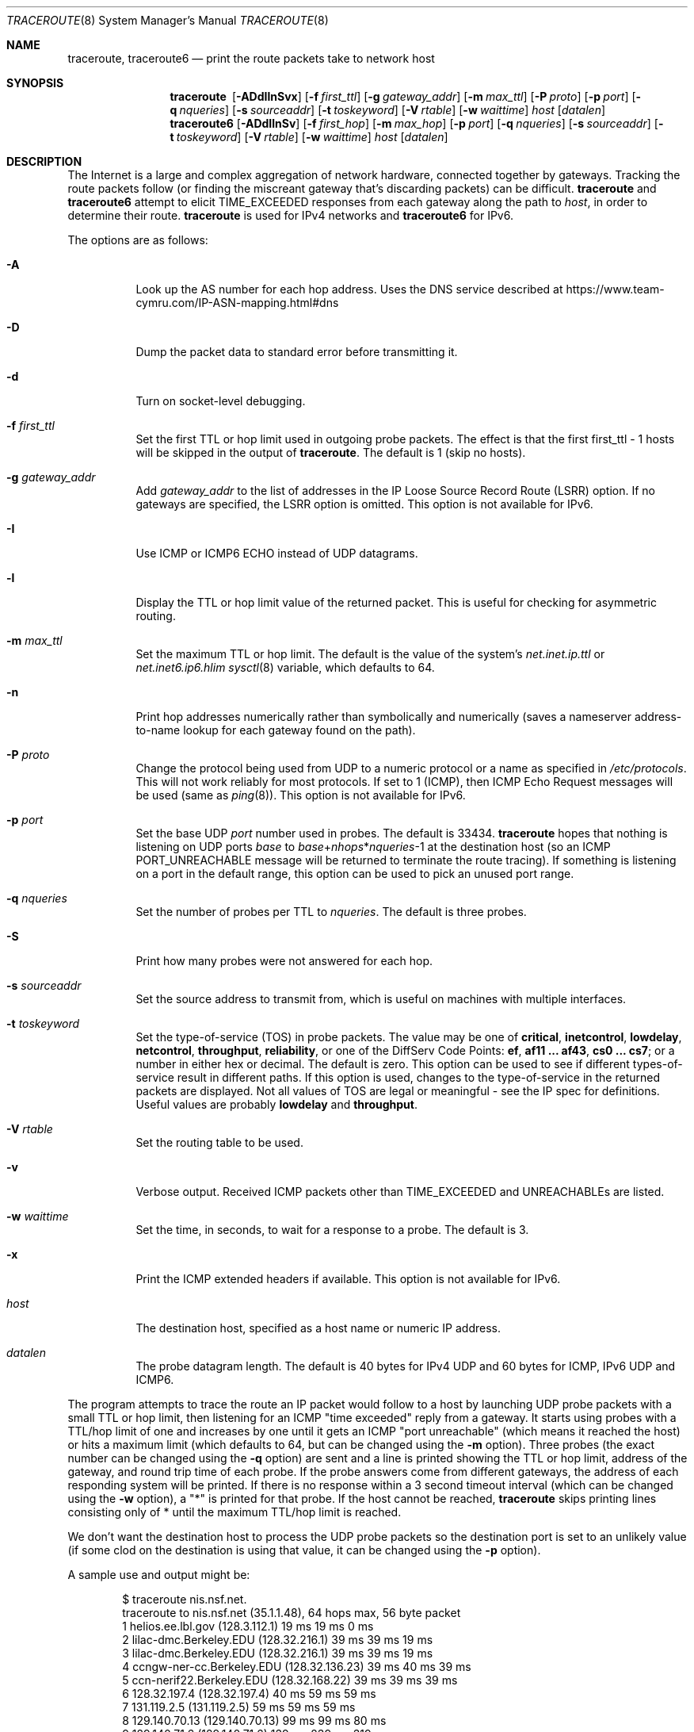 .\"	$OpenBSD: traceroute.8,v 1.73 2021/09/15 15:25:56 florian Exp $
.\"	$NetBSD: traceroute.8,v 1.6 1995/10/12 03:05:50 mycroft Exp $
.\"
.\" Copyright (c) 1990, 1991, 1993
.\"	The Regents of the University of California.  All rights reserved.
.\"
.\" This code is derived from software contributed to Berkeley by
.\" Van Jacobson.
.\"
.\" Redistribution and use in source and binary forms, with or without
.\" modification, are permitted provided that the following conditions
.\" are met:
.\" 1. Redistributions of source code must retain the above copyright
.\"    notice, this list of conditions and the following disclaimer.
.\" 2. Redistributions in binary form must reproduce the above copyright
.\"    notice, this list of conditions and the following disclaimer in the
.\"    documentation and/or other materials provided with the distribution.
.\" 3. Neither the name of the University nor the names of its contributors
.\"    may be used to endorse or promote products derived from this software
.\"    without specific prior written permission.
.\"
.\" THIS SOFTWARE IS PROVIDED BY THE REGENTS AND CONTRIBUTORS ``AS IS'' AND
.\" ANY EXPRESS OR IMPLIED WARRANTIES, INCLUDING, BUT NOT LIMITED TO, THE
.\" IMPLIED WARRANTIES OF MERCHANTABILITY AND FITNESS FOR A PARTICULAR PURPOSE
.\" ARE DISCLAIMED.  IN NO EVENT SHALL THE REGENTS OR CONTRIBUTORS BE LIABLE
.\" FOR ANY DIRECT, INDIRECT, INCIDENTAL, SPECIAL, EXEMPLARY, OR CONSEQUENTIAL
.\" DAMAGES (INCLUDING, BUT NOT LIMITED TO, PROCUREMENT OF SUBSTITUTE GOODS
.\" OR SERVICES; LOSS OF USE, DATA, OR PROFITS; OR BUSINESS INTERRUPTION)
.\" HOWEVER CAUSED AND ON ANY THEORY OF LIABILITY, WHETHER IN CONTRACT, STRICT
.\" LIABILITY, OR TORT (INCLUDING NEGLIGENCE OR OTHERWISE) ARISING IN ANY WAY
.\" OUT OF THE USE OF THIS SOFTWARE, EVEN IF ADVISED OF THE POSSIBILITY OF
.\" SUCH DAMAGE.
.\"
.\"	@(#)traceroute.8	8.1 (Berkeley) 6/6/93
.\"
.Dd $Mdocdate: September 15 2021 $
.Dt TRACEROUTE 8
.Os
.Sh NAME
.Nm traceroute ,
.Nm traceroute6
.Nd print the route packets take to network host
.Sh SYNOPSIS
.Nm traceroute\ \&
.Op Fl ADdIlnSvx
.Op Fl f Ar first_ttl
.Op Fl g Ar gateway_addr
.Op Fl m Ar max_ttl
.Op Fl P Ar proto
.Op Fl p Ar port
.Op Fl q Ar nqueries
.Op Fl s Ar sourceaddr
.Op Fl t Ar toskeyword
.Op Fl V Ar rtable
.Op Fl w Ar waittime
.Ar host
.Op Ar datalen
.Nm traceroute6
.Op Fl ADdIlnSv
.Op Fl f Ar first_hop
.Op Fl m Ar max_hop
.Op Fl p Ar port
.Op Fl q Ar nqueries
.Op Fl s Ar sourceaddr
.Op Fl t Ar toskeyword
.Op Fl V Ar rtable
.Op Fl w Ar waittime
.Ar host
.Op Ar datalen
.Sh DESCRIPTION
The Internet is a large and complex aggregation of
network hardware, connected together by gateways.
Tracking the route packets follow (or finding the miscreant
gateway that's discarding packets) can be difficult.
.Nm
and
.Nm traceroute6
attempt to elicit
.Dv TIME_EXCEEDED
responses from each gateway along the path to
.Ar host ,
in order to determine their route.
.Nm
is used for IPv4 networks and
.Nm traceroute6
for IPv6.
.Pp
The options are as follows:
.Bl -tag -width Ds
.It Fl A
Look up the AS number for each hop address.
Uses the DNS service described at
.Lk https://www.team-cymru.com/IP-ASN-mapping.html#dns
.It Fl D
Dump the packet data to standard error before transmitting it.
.It Fl d
Turn on socket-level debugging.
.It Fl f Ar first_ttl
Set the first TTL or hop limit used in outgoing probe packets.
The effect is that the first first_ttl \- 1 hosts will be skipped
in the output of
.Nm traceroute .
The default is 1 (skip no hosts).
.It Fl g Ar gateway_addr
Add
.Ar gateway_addr
to the list of addresses in the IP Loose Source Record Route (LSRR)
option.
If no gateways are specified, the LSRR option is omitted.
This option is not available for IPv6.
.It Fl I
Use ICMP or ICMP6 ECHO instead of UDP datagrams.
.It Fl l
Display the TTL or hop limit value of the returned packet.
This is useful for checking for asymmetric routing.
.It Fl m Ar max_ttl
Set the maximum TTL or hop limit.
The default is the value of the system's
.Va net.inet.ip.ttl
or
.Va net.inet6.ip6.hlim
.Xr sysctl 8
variable, which defaults to 64.
.It Fl n
Print hop addresses numerically rather than symbolically and numerically
(saves a nameserver address-to-name lookup for each gateway found on the
path).
.It Fl P Ar proto
Change the protocol being used from UDP
to a numeric protocol or a name as specified in
.Pa /etc/protocols .
This will not work reliably for most protocols.
If set to 1 (ICMP), then
ICMP Echo Request messages will be used (same as
.Xr ping 8 ) .
This option is not available for IPv6.
.It Fl p Ar port
Set the base UDP
.Ar port
number used in probes.
The default is 33434.
.Nm
hopes that nothing is listening on UDP ports
.Ar base
to
.Ar base Ns + Ns Ar nhops Ns * Ns Ar nqueries Ns -1
at the destination host (so an ICMP
.Dv PORT_UNREACHABLE
message will
be returned to terminate the route tracing).
If something is
listening on a port in the default range, this option can be used
to pick an unused port range.
.It Fl q Ar nqueries
Set the number of probes per TTL to
.Ar nqueries .
The default is three probes.
.It Fl S
Print how many probes were not answered for each hop.
.It Fl s Ar sourceaddr
Set the source address to transmit from, which is useful on machines
with multiple interfaces.
.It Fl t Ar toskeyword
Set the type-of-service (TOS) in probe packets.
The value may be one of
.Cm critical ,
.Cm inetcontrol ,
.Cm lowdelay ,
.Cm netcontrol ,
.Cm throughput ,
.Cm reliability ,
or one of the DiffServ Code Points:
.Cm ef ,
.Cm af11 ... af43 ,
.Cm cs0 ... cs7 ;
or a number in either hex or decimal.
The default is zero.
This option can be used to
see if different types-of-service result in different paths.
If this option is used, changes to the type-of-service in the
returned packets are displayed.
Not all values of TOS are legal or meaningful \-
see the IP spec for definitions.
Useful values are probably
.Cm lowdelay
and
.Cm throughput .
.It Fl V Ar rtable
Set the routing table to be used.
.It Fl v
Verbose output.
Received ICMP packets other than
.Dv TIME_EXCEEDED
and
.Dv UNREACHABLE Ns s
are listed.
.It Fl w Ar waittime
Set the time, in seconds, to wait for a response to a probe.
The default is 3.
.It Fl x
Print the ICMP extended headers if available.
This option is not available for IPv6.
.It Ar host
The destination host,
specified as a host name or numeric IP address.
.It Ar datalen
The probe datagram length.
The default is 40 bytes for IPv4 UDP
and 60 bytes for ICMP, IPv6 UDP and ICMP6.
.El
.Pp
The program attempts to trace the route an IP packet would follow to a
host by launching UDP probe packets with a small TTL or hop limit,
then listening for an ICMP "time exceeded" reply from a gateway.
It starts using probes with a TTL/hop limit of one
and increases by one until it gets an ICMP "port unreachable"
(which means it reached the host) or hits a maximum limit
(which defaults to 64, but can be changed using the
.Fl m
option).
Three probes (the exact number can be changed using the
.Fl q
option) are sent and a line is printed
showing the TTL or hop limit, address of the gateway,
and round trip time of each probe.
If the probe answers come from different gateways,
the address of each responding system will be printed.
If there is no response within a 3 second timeout
interval (which can be changed using the
.Fl w
option), a "*" is printed for that
probe.
If the host cannot be reached,
.Nm
skips printing lines consisting only of * until the maximum TTL/hop limit is
reached.
.Pp
We don't want the destination
host to process the UDP
probe packets so the destination port is set to an
unlikely value (if some clod on the destination is using that
value, it can be changed using the
.Fl p
option).
.Pp
A sample use and output might be:
.Bd -literal -offset indent
$ traceroute nis.nsf.net.
traceroute to nis.nsf.net (35.1.1.48), 64 hops max, 56 byte packet
1  helios.ee.lbl.gov (128.3.112.1)  19 ms  19 ms  0 ms
2  lilac-dmc.Berkeley.EDU (128.32.216.1)  39 ms  39 ms  19 ms
3  lilac-dmc.Berkeley.EDU (128.32.216.1)  39 ms  39 ms  19 ms
4  ccngw-ner-cc.Berkeley.EDU (128.32.136.23)  39 ms  40 ms  39 ms
5  ccn-nerif22.Berkeley.EDU (128.32.168.22)  39 ms  39 ms  39 ms
6  128.32.197.4 (128.32.197.4)  40 ms  59 ms  59 ms
7  131.119.2.5 (131.119.2.5)  59 ms  59 ms  59 ms
8  129.140.70.13 (129.140.70.13)  99 ms  99 ms  80 ms
9  129.140.71.6 (129.140.71.6)  139 ms  239 ms  319 ms
10  129.140.81.7 (129.140.81.7)  220 ms  199 ms  199 ms
11  nic.merit.edu (35.1.1.48)  239 ms  239 ms  239 ms
.Ed
.Pp
Note that lines 2 & 3 are the same.
This is due to a buggy
kernel on the 2nd hop system \- lbl-csam.arpa \- that forwards
packets with a zero TTL (a bug in the distributed version of
.Bx 4.3 ) .
Note that you have to guess what path
the packets are taking cross-country since the NSFNET (129.140)
doesn't supply address-to-name translations for its NSSes.
.Pp
A more interesting example is:
.Bd -literal -offset indent
$ traceroute allspice.lcs.mit.edu.
traceroute to allspice.lcs.mit.edu (18.26.0.115), 64 hops max
1  helios.ee.lbl.gov (128.3.112.1)  0 ms  0 ms  0 ms
2  lilac-dmc.Berkeley.EDU (128.32.216.1)  19 ms  19 ms  19 ms
3  lilac-dmc.Berkeley.EDU (128.32.216.1)  39 ms  19 ms  19 ms
4  ccngw-ner-cc.Berkeley.EDU (128.32.136.23)  19 ms  39 ms  39 ms
5  ccn-nerif22.Berkeley.EDU (128.32.168.22)  20 ms  39 ms  39 ms
6  128.32.197.4 (128.32.197.4)  59 ms  119 ms  39 ms
7  131.119.2.5 (131.119.2.5)  59 ms  59 ms  39 ms
8  129.140.70.13 (129.140.70.13)  80 ms  79 ms  99 ms
9  129.140.71.6 (129.140.71.6)  139 ms  139 ms  159 ms
10  129.140.81.7 (129.140.81.7)  199 ms  180 ms  300 ms
11  129.140.72.17 (129.140.72.17)  300 ms  239 ms  239 ms
12  * * *
13  128.121.54.72 (128.121.54.72)  259 ms  499 ms  279 ms
14  * * *
15  * * *
16  * * *
17  * * *
18  ALLSPICE.LCS.MIT.EDU (18.26.0.115)  339 ms  279 ms  279 ms
.Ed
.Pp
Note that the gateways 12, 14, 15, 16 & 17 hops away
either don't send ICMP "time exceeded" messages or send them
with a TTL too small to reach us.
14 \- 17 are running the MIT
C Gateway code that doesn't send "time exceeded"s.
God only knows what's going on with 12.
.Pp
The silent gateway 12 in the above may be the result of a bug in
the 4.[23]
.Bx
network code (and its derivatives):  4.x (x <= 3)
sends an unreachable message using whatever TTL remains in the
original datagram.
Since, for gateways, the remaining TTL is zero, the ICMP
"time exceeded" is guaranteed to not make it back to us.
The behavior of this bug is slightly more interesting
when it appears on the destination system:
.Bd -literal -offset indent
1  helios.ee.lbl.gov (128.3.112.1)  0 ms  0 ms  0 ms
2  lilac-dmc.Berkeley.EDU (128.32.216.1)  39 ms  19 ms  39 ms
3  lilac-dmc.Berkeley.EDU (128.32.216.1)  19 ms  39 ms  19 ms
4  ccngw-ner-cc.Berkeley.EDU (128.32.136.23)  39 ms  40 ms  19 ms
5  ccn-nerif35.Berkeley.EDU (128.32.168.35)  39 ms  39 ms  39 ms
6  csgw.Berkeley.EDU (128.32.133.254)  39 ms  59 ms  39 ms
7  * * *
8  * * *
9  * * *
10  * * *
11  * * *
12  * * *
13  rip.Berkeley.EDU (128.32.131.22)  59 ms !  39 ms !  39 ms !
.Ed
.Pp
Notice that there are 12 "gateways" (13 is the final
destination) and exactly the last half of them are "missing".
What's really happening is that rip (a Sun-3 running Sun OS3.5)
is using the TTL from our arriving datagram as the TTL in its
ICMP reply.
So, the reply will time out on the return path
(with no notice sent to anyone since ICMPs aren't sent for ICMPs)
until we probe with a TTL that's at least twice the path
length.
That is, rip is really only 7 hops away.
A reply that returns with a TTL of 1 is a clue this problem exists.
.Nm
prints a "!" after the time if the TTL is <= 1.
Since vendors ship a lot of obsolete (DEC's Ultrix, Sun 3.x) or
non-standard (HP-UX) software, expect to see this problem
frequently and/or take care picking the target host of your
probes.
.Pp
Other possible annotations after the time are
.Sy !H ,
.Sy !N ,
.Sy !P
(got a host, network or protocol unreachable, respectively),
.Sy !A ,
.Sy !C
(access to the network or host, respectively, is prohibited),
.Sy !X
(communication administratively prohibited by filtering),
.Sy !S
or
.Sy !F
(source route failed or fragmentation needed \- neither of these should
ever occur and the associated gateway is busted if you see one),
.Sy !U
(destination network or host unknown),
.Sy !T
(destination network or host unreachable for TOS),
.Sy !<code>
(other ICMP unreachable code).
.Sy TOS=xxx!
(TOS bit in returned packet differs from last hop).
If almost all the probes result in some kind of unreachable,
.Nm
will give up and exit.
.Pp
.Dl $ traceroute -g 10.3.0.5 128.182.0.0
.Pp
will show the path from the Cambridge Mailbridge to PSC, while
.Pp
.Dl $ traceroute -g 192.5.146.4 -g 10.3.0.5 35.0.0.0
.Pp
will show the path from the Cambridge Mailbridge to Merit, using PSC to
reach the Mailbridge.
.Pp
This program is intended for use in network testing, measurement
and management.
It should be used primarily for manual fault isolation.
Because of the load it could impose on the network, it is unwise to use
.Nm
during normal operations or from automated scripts.
.Sh SEE ALSO
.Xr netstat 1 ,
.Xr ping 8
.Sh HISTORY
The very first
.Nm
(never released) used ICMP ECHO_REQUEST
datagrams as probe packets.
During the first night of testing it was
discovered that more than half the router vendors of the time would
not return an ICMP TIME_EXCEEDED for an ECHO_REQUEST.
.Nm
was then changed to use UDP probe packets.
Most modern TCP/IP implementations will now generate an ICMP error
message to ICMP query messages, and the option to use ECHO_REQUEST probes
was re-implemented.
.Pp
The
.Nm
command first appeared in
.Bx 4.3 Reno .
The
.Nm traceroute6
command first appeared in the WIDE Hydrangea IPv6 protocol stack kit.
.Sh AUTHORS
.An -nosplit
Implemented by
.An Van Jacobson
from a suggestion by
.An Steve Deering .
Debugged
by a cast of thousands with particularly cogent suggestions or fixes from
.An C. Philip Wood ,
.An Tim Seaver ,
and
.An Ken Adelman .

